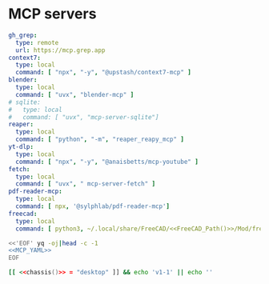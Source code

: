 * MCP servers
#+name: MCP_YAML
#+begin_src yaml :noweb yes
gh_grep:
  type: remote
  url: https://mcp.grep.app
context7:
  type: local
  command: [ "npx", "-y", "@upstash/context7-mcp" ]
blender:
  type: local
  command: [ "uvx", "blender-mcp" ]
# sqlite:
#   type: local
#   command: [ "uvx", "mcp-server-sqlite"]
reaper:
  type: local
  command: [ "python", "-m", "reaper_reapy_mcp" ]
yt-dlp:
  type: local
  command: [ "npx", "-y", "@anaisbetts/mcp-youtube" ]
fetch:
  type: local
  command: [ "uvx", " mcp-server-fetch" ]
pdf-reader-mcp:
  type: local
  command: [ npx, '@sylphlab/pdf-reader-mcp']
freecad:
  type: local
  command: [ python3, ~/.local/share/FreeCAD/<<FreeCAD_Path()>>/Mod/freecad_mcp/src/freecad_bridge.py]
#+end_src

#+name: MCP
#+begin_src bash :noweb yes :results raw
<<'EOF' yq -oj|head -c -1
<<MCP_YAML>>
EOF
#+end_src

#+name: FreeCAD_Path
#+begin_src bash :tangle no :noweb yes
[[ <<chassis()>> = "desktop" ]] && echo 'v1-1' || echo ''
#+end_src
#+end_src
